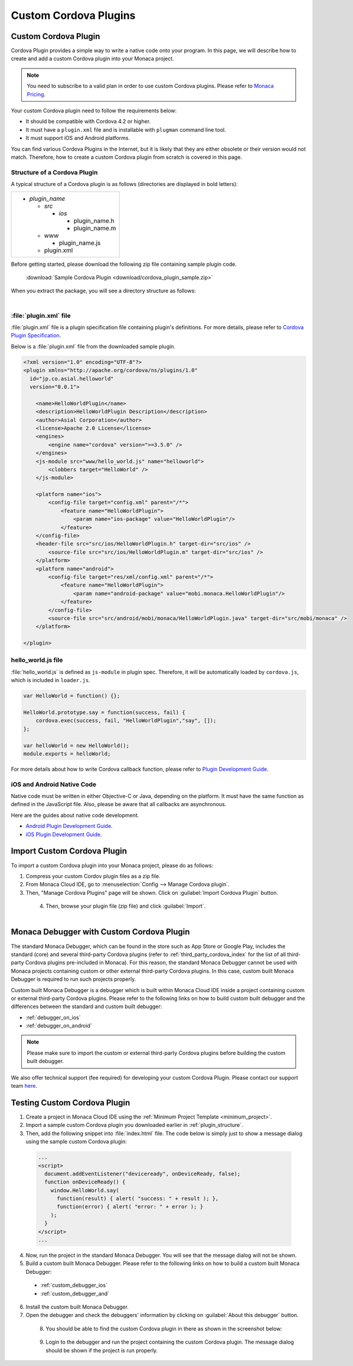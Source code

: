 .. _custom_cordova_plugin:

================================================
Custom Cordova Plugins
================================================

.. rst-class:: right-menu




Custom Cordova Plugin
========================================

Cordova Plugin provides a simple way to write a native code onto your program. In this page, we will describe how to create and add a custom Cordova plugin into your Monaca project.

.. note:: You need to subscribe to a valid plan in order to use custom Cordova plugins. Please refer to `Monaca Pricing <https://monaca.io/pricing.html>`_.

Your custom Cordova plugin need to follow the requirements below:

- It should be compatible with Cordova 4.2 or higher.
- It must have a ``plugin.xml`` file and is installable with ``plugman`` command line tool.
- It must support iOS and Android platforms.

You can find various Cordova Plugins in the Internet, but it is likely that they are either obsolete or their version would not match. Therefore, how to create a custom Cordova plugin from scratch is covered in this page.

.. _plugin_structure:

Structure of a Cordova Plugin
^^^^^^^^^^^^^^^^^^^^^^^^^^^^^^^^^^^^^^^^^^

A typical structure of a Cordova plugin is as follows (directories are displayed in bold letters):

+----------------------------+
| - *plugin_name*            |
|                            |
|   - *src*                  |
|                            | 
|     - *ios*                |
|                            |
|       - plugin_name.h      |
|       - plugin_name.m      |
|                            |
|   - *www*                  |
|                            |
|     - plugin_name.js       |
|                            |
|   - plugin.xml             |
+----------------------------+

Before getting started, please download the following zip file containing sample plugin code.

  :download:`Sample Cordova Plugin <download/cordova_plugin_sample.zip>`

When you extract the package, you will see a directory structure as follows:

  .. figure:: images/custom_cordova_plugin/1.png
      :width: 500px
      :align: left

  .. rst-class:: clear


:file:`plugin.xml` file
^^^^^^^^^^^^^^^^^^^^^^^^^^^^^^^^^^^^^^^^^^

:file:`plugin.xml` file is a plugin specification file containing plugin's definitions. For more details, please refer to `Cordova Plugin Specification <http://cordova.apache.org/docs/en/latest/plugin_ref/spec.html>`_. 

Below is a :file:`plugin.xml` file from the downloaded sample plugin. 

.. code-block:: xml

    <?xml version="1.0" encoding="UTF-8"?>
    <plugin xmlns="http://apache.org/cordova/ns/plugins/1.0"
      id="jp.co.asial.helloworld"
      version="0.0.1">

        <name>HelloWorldPlugin</name>
        <description>HelloWorldPlugin Description</description>
        <author>Asial Corporation</author>
        <license>Apache 2.0 License</license>
        <engines>
            <engine name="cordova" version=">=3.5.0" />
        </engines>
        <js-module src="www/hello_world.js" name="helloworld">
            <clobbers target="HelloWorld" />
        </js-module>

        <platform name="ios">
            <config-file target="config.xml" parent="/*">
                <feature name="HelloWorldPlugin">
                    <param name="ios-package" value="HelloWorldPlugin"/>
                </feature>
        </config-file>
        <header-file src="src/ios/HelloWorldPlugin.h" target-dir="src/ios" />
            <source-file src="src/ios/HelloWorldPlugin.m" target-dir="src/ios" />
        </platform>
        <platform name="android">
            <config-file target="res/xml/config.xml" parent="/*">
                <feature name="HelloWorldPlugin"> 
                    <param name="android-package" value="mobi.monaca.HelloWorldPlugin"/>
                </feature>
            </config-file>
            <source-file src="src/android/mobi/monaca/HelloWorldPlugin.java" target-dir="src/mobi/monaca" />        
        </platform>

    </plugin>


hello_world.js file
^^^^^^^^^^^^^^^^^^^^^^^^^^^^^^^^^^^^^^^^^^

:file:`hello_world.js` is defined as ``js-module`` in plugin spec. Therefore, it will be automatically loaded by ``cordova.js``, which is included in ``loader.js``. 

.. code-block:: javascript

    var HelloWorld = function() {};

    HelloWorld.prototype.say = function(success, fail) {
        cordova.exec(success, fail, "HelloWorldPlugin","say", []);
    };

    var helloWorld = new HelloWorld();
    module.exports = helloWorld;

For more details about how to write Cordova callback function, please refer to `Plugin Development Guide <http://cordova.apache.org/docs/en/latest/guide/hybrid/plugins/index.html>`_.


iOS and Android Native Code
^^^^^^^^^^^^^^^^^^^^^^^^^^^^^^^^^^^^^^^^^^

Native code must be written in either Objective-C or Java, depending on the platform. It must have the same function as defined in the JavaScript file. Also, please be aware that all callbacks are asynchronous.

Here are the guides about native code development.

- `Android Plugin Development Guide <http://cordova.apache.org/docs/en/latest/guide/platforms/android/plugin.html>`_.
- `iOS Plugin Development Guide <http://cordova.apache.org/docs/en/latest/guide/platforms/ios/plugin.html>`_.

.. _import_cordova_plugin:

Import Custom Cordova Plugin
==================================

To import a custom Cordova plugin into your Monaca project, please do as follows:

1. Compress your custom Cordov plugin files as a zip file. 

2. From Monaca Cloud IDE, go to :menuselection:`Config --> Manage Cordova plugin`.

3. Then, "Manage Cordova Plugins" page will be shown. Click on :guilabel:`Import Cordova Plugin` button. 
  
  .. figure:: images/custom_cordova_plugin/2.png
      :width: 600px
      :align: left

  .. rst-class:: clear

4. Then, browse your plugin file (zip file) and click :guilabel:`Import`. 

  .. figure:: images/custom_cordova_plugin/3.png
      :width: 600px
      :align: left

  .. rst-class:: clear


.. _debugger_for_custom_plugins:

Monaca Debugger with Custom Cordova Plugin
===============================================

The standard Monaca Debugger, which can be found in the store such as App Store or Google Play, includes the standard (core) and several third-party Cordova plugins (refer to :ref:`third_party_cordova_index` for the list of all third-party Cordova plugins pre-included in Monaca). For this reason, the standard Monaca Debugger cannot be used with Monaca projects containing custom or other external third-party Cordova plugins. In this case, custom built Monaca Debugger is required to run such projects properly.

Custom built Monaca Debugger is a debugger which is built within Monaca Cloud IDE inside a project containing custom or external third-party Cordova plugins. Please refer to the following links on how to build custom built debugger and the differences between the standard and custom built debugger:

- :ref:`debugger_on_ios`
- :ref:`debugger_on_android`

.. note:: Please make sure to import the custom or external third-party Cordova plugins before building the custom built debugger.

We also offer technical support (fee required) for developing your custom Cordova Plugin. Please contact our support team `here <https://monaca.mobi/en/support/index>`_.


Testing Custom Cordova Plugin
==========================================================

1. Create a project in Monaca Cloud IDE using the :ref:`Minimum Project Template <minimum_project>`. 

2. Import a sample custom Cordova plugin you downloaded earlier in :ref:`plugin_structure`. 

3. Then, add the following snippet into :file:`index.html` file. The code below is simply just to show a message dialog using the sample custom Cordova plugin:

  .. code-block:: javascript

      ...
      <script>
        document.addEventListener("deviceready", onDeviceReady, false);
        function onDeviceReady() {
          window.HelloWorld.say(
            function(result) { alert( "success: " + result ); },
            function(error) { alert( "error: " + error ); }
          );
        }
      </script>
      ...

4. Now, run the project in the standard Monaca Debugger. You will see that the message dialog will not be shown.  

5. Build a custom built Monaca Debugger. Please refer to the following links on how to build a custom built Monaca Debugger: 
  
  - :ref:`custom_debugger_ios`
  - :ref:`custom_debugger_and`

6. Install the custom built Monaca Debugger.

7. Open the debugger and check the debuggers' information by clicking on :guilabel:`About this debugger` button.

  .. figure:: images/custom_cordova_plugin/4.png
      :width: 350px
      :align: left

  .. rst-class:: clear

8. You should be able to find the custom Cordova plugin in there as shown in the screenshot below:

  .. figure:: images/custom_cordova_plugin/5.png
      :width: 350px
      :align: left

  .. rst-class:: clear

9. Login to the debugger and run the project containing the custom Cordova plugin. The message dialog should be shown if the project is run properly.

  .. figure:: images/custom_cordova_plugin/6.png
      :width: 350px
      :align: left


